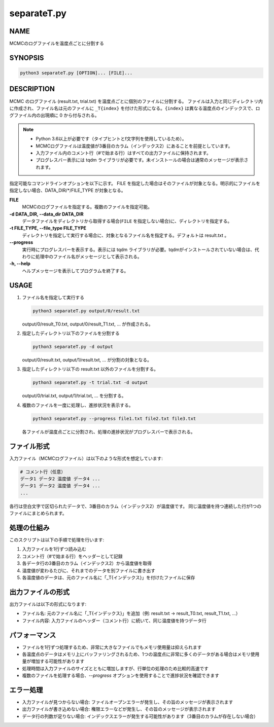 separateT.py
=============

NAME
----
MCMCのログファイルを温度点ごとに分割する

SYNOPSIS
--------

.. code-block:: bash

   python3 separateT.py [OPTION]... [FILE]...


DESCRIPTION
-----------

MCMC のログファイル (result.txt, trial.txt) を温度点ごとに個別のファイルに分割する。
ファイルは入力と同じディレクトリ内に作成され、ファイル名は元のファイルに ``_T{index}`` を付けた形式になる。``{index}`` は異なる温度点のインデックスで、ログファイル内の出現順に 0 から付与される。

.. note::
   * Python 3.6以上が必要です（タイプヒントとf文字列を使用しているため）。
   * MCMCログファイルは温度値が3番目のカラム（インデックス2）にあることを前提としています。
   * 入力ファイル内のコメント行（#で始まる行）はすべての出力ファイルに保持されます。
   * プログレスバー表示には tqdm ライブラリが必要です。未インストールの場合は通常のメッセージが表示されます。

指定可能なコマンドラインオプションを以下に示す。
FILE を指定した場合はそのファイルが対象となる。明示的にファイルを指定しない場合、DATA_DIR/\*/FILE_TYPE が対象となる。

**FILE**
    MCMCのログファイルを指定する。複数のファイルを指定可能。

**-d DATA_DIR, --data_dir DATA_DIR**
    データファイルをディレクトリから取得する場合(``FILE`` を指定しない場合)に、ディレクトリを指定する。
			
**-t FILE_TYPE, --file_type FILE_TYPE**
    ディレクトリを指定して実行する場合に、対象となるファイル名を指定する。デフォルトは result.txt 。

**--progress**
    実行時にプログレスバーを表示する。表示には tqdm ライブラリが必要。tqdmがインストールされていない場合は、代わりに処理中のファイル名がメッセージとして表示される。

**-h, --help**
    ヘルプメッセージを表示してプログラムを終了する。

USAGE
-----

1. ファイル名を指定して実行する

   .. code-block:: bash

      python3 separateT.py output/0/result.txt

   output/0/result_T0.txt, output/0/result_T1.txt, ... が作成される。

2. 指定したディレクトリ以下のファイルを分割する

   .. code-block:: bash

      python3 separateT.py -d output

   output/0/result.txt, output/1/result.txt, ... が分割の対象となる。

3. 指定したディレクトリ以下の result.txt 以外のファイルを分割する。

   .. code-block:: bash

      python3 separateT.py -t trial.txt -d output

   output/0/trial.txt, output/1/trial.txt, ... を分割する。

4. 複数のファイルを一度に処理し、進捗状況を表示する。

   .. code-block:: bash

      python3 separateT.py --progress file1.txt file2.txt file3.txt

   各ファイルが温度点ごとに分割され、処理の進捗状況がプログレスバーで表示される。

ファイル形式
--------------

入力ファイル（MCMCログファイル）は以下のような形式を想定しています:

.. code-block:: text

   # コメント行（任意）
   データ1 データ2 温度値 データ4 ...
   データ1 データ2 温度値 データ4 ...
   ...

各行は空白文字で区切られたデータで、3番目のカラム（インデックス2）が温度値です。
同じ温度値を持つ連続した行が1つのファイルにまとめられます。

処理の仕組み
------------

このスクリプトは以下の手順で処理を行います:

1. 入力ファイルを1行ずつ読み込む
2. コメント行（#で始まる行）をヘッダーとして記録
3. 各データ行の3番目のカラム（インデックス2）から温度値を取得
4. 温度値が変わるたびに、それまでのデータを別ファイルに書き出す
5. 各温度値のデータは、元のファイル名に「_T{インデックス}」を付けたファイルに保存

出力ファイルの形式
------------------

出力ファイルは以下の形式になります:

* ファイル名: 元のファイル名に「_T{インデックス}」を追加（例: result.txt → result_T0.txt, result_T1.txt, ...）
* ファイル内容: 入力ファイルのヘッダー（コメント行）に続いて、同じ温度値を持つデータ行

パフォーマンス
----------------

* ファイルを1行ずつ処理するため、非常に大きなファイルでもメモリ使用量は抑えられます
* 各温度点のデータはメモリ上にバッファリングされるため、1つの温度点に非常に多くのデータがある場合はメモリ使用量が増加する可能性があります
* 処理時間は入力ファイルのサイズとともに増加しますが、行単位の処理のため比較的高速です
* 複数のファイルを処理する場合、`--progress` オプションを使用することで進捗状況を確認できます

エラー処理
----------

* 入力ファイルが見つからない場合: ファイルオープンエラーが発生し、その旨のメッセージが表示されます
* 出力ファイルが書き込めない場合: 権限エラーなどが発生し、その旨のメッセージが表示されます
* データ行の列数が足りない場合: インデックスエラーが発生する可能性があります（3番目のカラムが存在しない場合）
